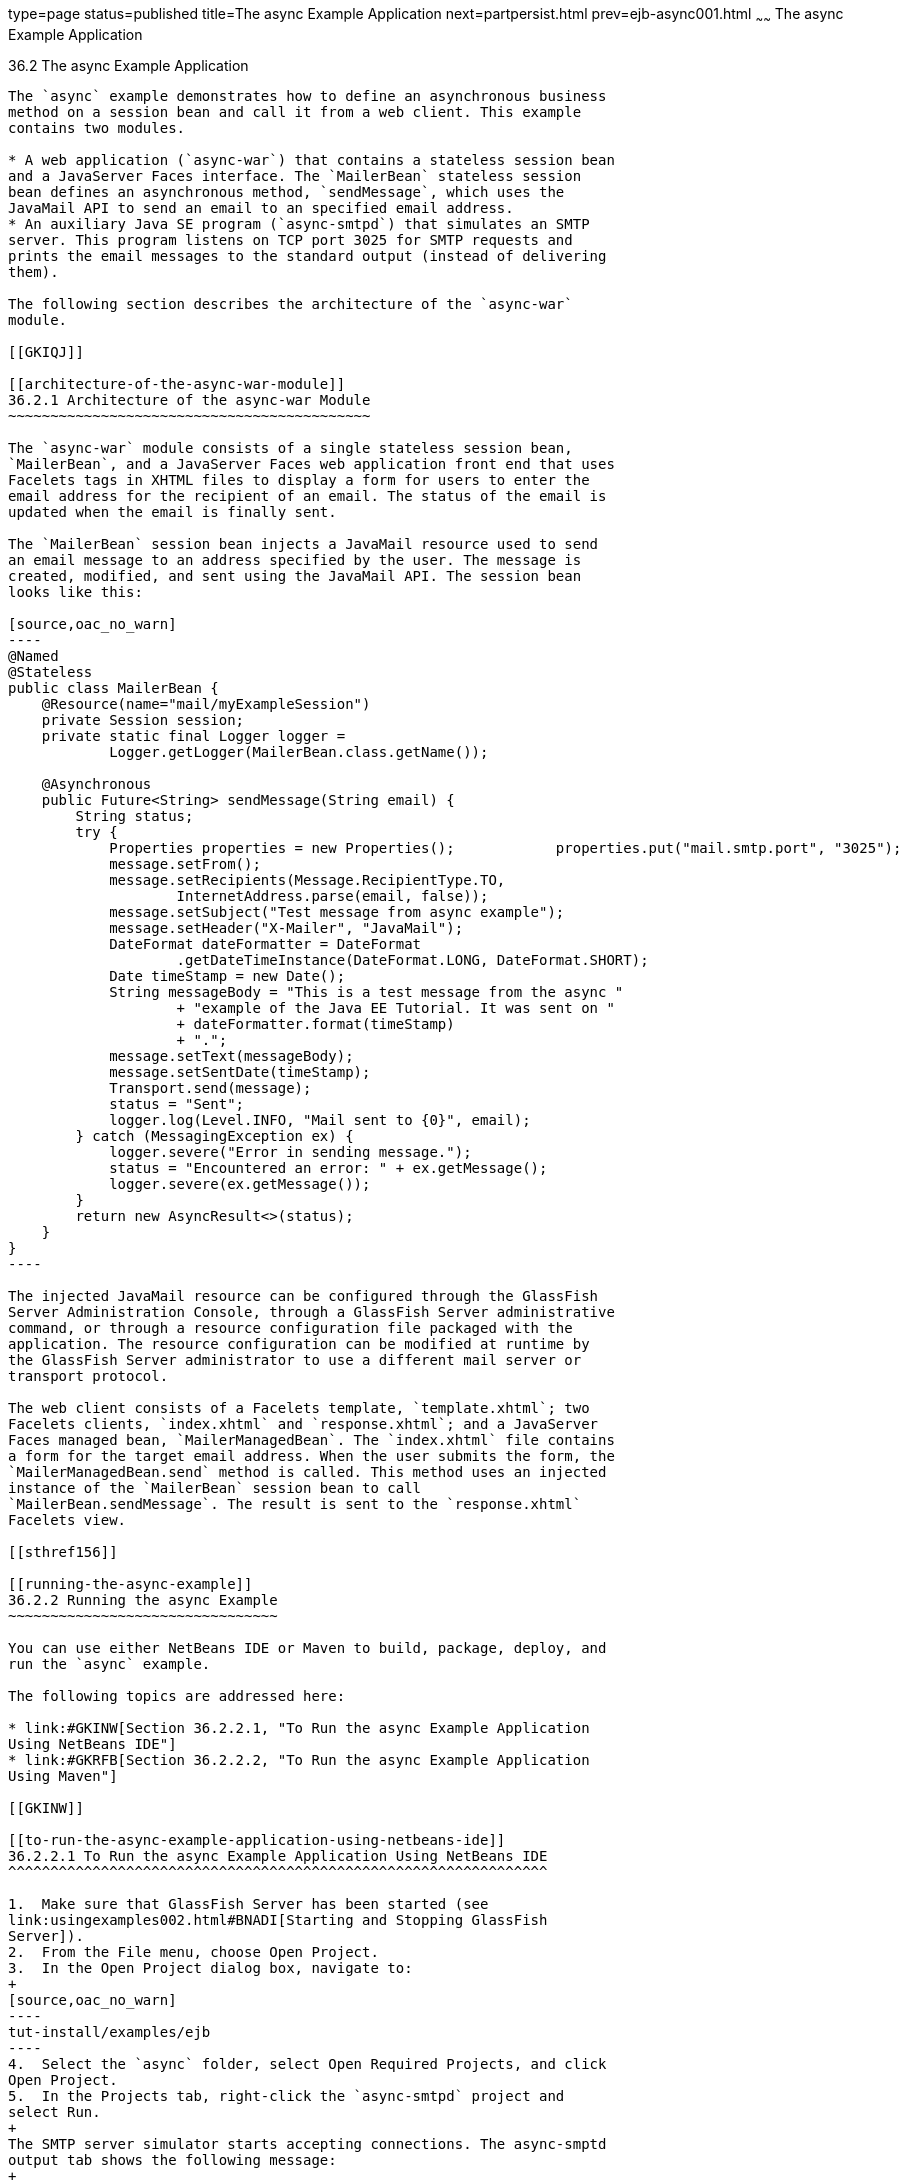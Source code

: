 type=page
status=published
title=The async Example Application
next=partpersist.html
prev=ejb-async001.html
~~~~~~
The async Example Application
=============================

[[GKIEZ]]

[[the-async-example-application]]
36.2 The async Example Application
----------------------------------

The `async` example demonstrates how to define an asynchronous business
method on a session bean and call it from a web client. This example
contains two modules.

* A web application (`async-war`) that contains a stateless session bean
and a JavaServer Faces interface. The `MailerBean` stateless session
bean defines an asynchronous method, `sendMessage`, which uses the
JavaMail API to send an email to an specified email address.
* An auxiliary Java SE program (`async-smtpd`) that simulates an SMTP
server. This program listens on TCP port 3025 for SMTP requests and
prints the email messages to the standard output (instead of delivering
them).

The following section describes the architecture of the `async-war`
module.

[[GKIQJ]]

[[architecture-of-the-async-war-module]]
36.2.1 Architecture of the async-war Module
~~~~~~~~~~~~~~~~~~~~~~~~~~~~~~~~~~~~~~~~~~~

The `async-war` module consists of a single stateless session bean,
`MailerBean`, and a JavaServer Faces web application front end that uses
Facelets tags in XHTML files to display a form for users to enter the
email address for the recipient of an email. The status of the email is
updated when the email is finally sent.

The `MailerBean` session bean injects a JavaMail resource used to send
an email message to an address specified by the user. The message is
created, modified, and sent using the JavaMail API. The session bean
looks like this:

[source,oac_no_warn]
----
@Named
@Stateless
public class MailerBean {
    @Resource(name="mail/myExampleSession")
    private Session session;
    private static final Logger logger = 
            Logger.getLogger(MailerBean.class.getName());

    @Asynchronous
    public Future<String> sendMessage(String email) {
        String status;
        try {
            Properties properties = new Properties();            properties.put("mail.smtp.port", "3025");            session = Session.getInstance(properties);                        Message message = new MimeMessage(session);
            message.setFrom();
            message.setRecipients(Message.RecipientType.TO,
                    InternetAddress.parse(email, false));
            message.setSubject("Test message from async example");
            message.setHeader("X-Mailer", "JavaMail");
            DateFormat dateFormatter = DateFormat
                    .getDateTimeInstance(DateFormat.LONG, DateFormat.SHORT);
            Date timeStamp = new Date();
            String messageBody = "This is a test message from the async "
                    + "example of the Java EE Tutorial. It was sent on "
                    + dateFormatter.format(timeStamp)
                    + ".";
            message.setText(messageBody);
            message.setSentDate(timeStamp);
            Transport.send(message);
            status = "Sent";
            logger.log(Level.INFO, "Mail sent to {0}", email);
        } catch (MessagingException ex) {
            logger.severe("Error in sending message.");
            status = "Encountered an error: " + ex.getMessage();
            logger.severe(ex.getMessage());
        }
        return new AsyncResult<>(status);
    }
}
----

The injected JavaMail resource can be configured through the GlassFish
Server Administration Console, through a GlassFish Server administrative
command, or through a resource configuration file packaged with the
application. The resource configuration can be modified at runtime by
the GlassFish Server administrator to use a different mail server or
transport protocol.

The web client consists of a Facelets template, `template.xhtml`; two
Facelets clients, `index.xhtml` and `response.xhtml`; and a JavaServer
Faces managed bean, `MailerManagedBean`. The `index.xhtml` file contains
a form for the target email address. When the user submits the form, the
`MailerManagedBean.send` method is called. This method uses an injected
instance of the `MailerBean` session bean to call
`MailerBean.sendMessage`. The result is sent to the `response.xhtml`
Facelets view.

[[sthref156]]

[[running-the-async-example]]
36.2.2 Running the async Example
~~~~~~~~~~~~~~~~~~~~~~~~~~~~~~~~

You can use either NetBeans IDE or Maven to build, package, deploy, and
run the `async` example.

The following topics are addressed here:

* link:#GKINW[Section 36.2.2.1, "To Run the async Example Application
Using NetBeans IDE"]
* link:#GKRFB[Section 36.2.2.2, "To Run the async Example Application
Using Maven"]

[[GKINW]]

[[to-run-the-async-example-application-using-netbeans-ide]]
36.2.2.1 To Run the async Example Application Using NetBeans IDE
^^^^^^^^^^^^^^^^^^^^^^^^^^^^^^^^^^^^^^^^^^^^^^^^^^^^^^^^^^^^^^^^

1.  Make sure that GlassFish Server has been started (see
link:usingexamples002.html#BNADI[Starting and Stopping GlassFish
Server]).
2.  From the File menu, choose Open Project.
3.  In the Open Project dialog box, navigate to:
+
[source,oac_no_warn]
----
tut-install/examples/ejb
----
4.  Select the `async` folder, select Open Required Projects, and click
Open Project.
5.  In the Projects tab, right-click the `async-smtpd` project and
select Run.
+
The SMTP server simulator starts accepting connections. The async-smptd
output tab shows the following message:
+
[source,oac_no_warn]
----
[Test SMTP server listening on port 3025]
----
6.  In the Projects tab, right-click the `async-war` project and select
Build.
+
This command configures the JavaMail resource using a GlassFish Server
administrative command and builds, packages, and deploys the `async-war`
module.
7.  Open the following URL in a web browser window:
+
[source,oac_no_warn]
----
http://localhost:8080/async-war
----
8.  In the web browser window, enter an email address and click Send
email.
+
The `MailerBean` stateless bean uses the JavaMail API to deliver an
email to the SMTP server simulator. The async-smptd output window in
NetBeans IDE shows the resulting email message, including its headers.
9.  To stop the SMTP server simulator, click the X button on the right
side of the status bar in NetBeans IDE.
10. Delete the JavaMail session resource.
1.  In the Services tab, expand the Servers node, then expand the
GlassFish Server server node.
2.  Expand the Resources node, then expand the JavaMail Sessions node.
3.  Right-click mail/myExampleSession and select Unregister.

[[GKRFB]]

[[to-run-the-async-example-application-using-maven]]
36.2.2.2 To Run the async Example Application Using Maven
^^^^^^^^^^^^^^^^^^^^^^^^^^^^^^^^^^^^^^^^^^^^^^^^^^^^^^^^^

1.  Make sure that GlassFish Server has been started (see
link:usingexamples002.html#BNADI[Starting and Stopping GlassFish
Server]).
2.  In a terminal window, go to:
+
[source,oac_no_warn]
----
tut-install/examples/ejb/async/async-smtpd/
----
3.  Enter the following command to build and package the SMTP server
simulator:
+
[source,oac_no_warn]
----
mvn install
----
4.  Enter the following command to start the STMP server simulator:
+
[source,oac_no_warn]
----
mvn exec:java
----
+
The following message appears:
+
[source,oac_no_warn]
----
[Test SMTP server listening on port 3025]
----
+
Keep this terminal window open.
5.  In a new terminal window, go to:
+
[source,oac_no_warn]
----
tut-install/examples/ejb/async/async-war
----
6.  Enter the following command to configure the JavaMail resource and
to build, package, and deploy the `async-war` module:
+
[source,oac_no_warn]
----
mvn install
----
7.  Open the following URL in a web browser window:
+
[source,oac_no_warn]
----
http://localhost:8080/async-war
----
8.  In the web browser window, enter an email address and click Send
email.
+
The `MailerBean` stateless bean uses the JavaMail API to deliver an
email to the SMTP server simulator. The resulting email message appears
on the first terminal window, including its headers.
9.  To stop the SMTP server simulator, close the terminal window in
which you issued the command to start the STMP server simulator.
10. To delete the JavaMail session resource, type the following command:
+
[source,oac_no_warn]
----
asadmin delete-javamail-resource mail/myExampleSession
----


